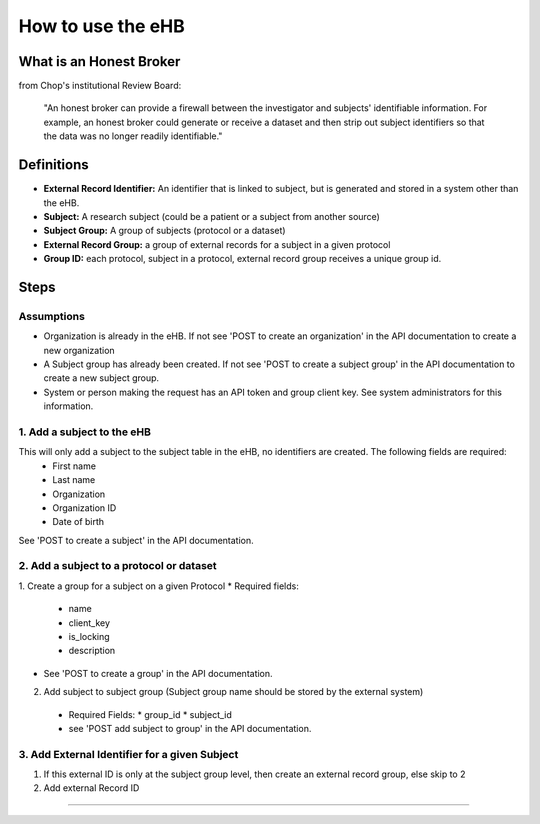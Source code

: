 **How to use the eHB**
=======================

**What is an Honest Broker**
----------------------------
from Chop's institutional Review Board:


    "An honest broker can provide a firewall between the investigator and subjects' identifiable information. For example, an honest broker could generate or receive a dataset and then strip out subject identifiers so that the data was no longer readily identifiable."


**Definitions**
----------------

- **External Record Identifier:** An identifier that is linked to  subject, but is generated and stored in a system other than the eHB.
- **Subject:** A research subject (could be a patient or a subject from another source)
- **Subject Group:** A group of subjects (protocol or a dataset)
- **External Record Group:** a group of external records for a subject in a given protocol
- **Group ID:** each protocol, subject in a protocol, external record group receives a unique group id.

**Steps**
-----------

**Assumptions**
^^^^^^^^^^^^^^^

* Organization is already in the eHB. If not see 'POST to create an organization' in the API documentation to create a new organization
* A Subject group has already been created. If not see 'POST to create a subject group' in the API documentation to create a new subject group.
* System or person making the request has an API token and group client key. See system administrators for this information.

**1. Add a subject to the eHB**
^^^^^^^^^^^^^^^^^^^^^^^^^^^^^^

This will only add a subject to the subject table in the eHB, no identifiers are created. The following fields are required:
      * First name
      * Last name
      * Organization
      * Organization ID
      * Date of birth

See 'POST to create a subject' in the API documentation.

**2. Add a subject to a protocol or dataset**
^^^^^^^^^^^^^^^^^^^^^^^^^^^^^^^^^^^^^^^^^^^^

1. Create a group for a subject on a given Protocol
* Required fields:
  * name
  * client_key
  * is_locking
  * description
* See 'POST to create a group' in the API documentation.
2. Add subject to subject group (Subject group name should be stored by the external system)
  * Required Fields:
    * group_id
    * subject_id
  * see 'POST add subject to group' in the API documentation.
**3. Add External Identifier for a given Subject**
^^^^^^^^^^^^^^^^^^^^^^^^^^^^^^^^^^^^^^^^^^^^^^^^^

1. If this external ID is only at the subject group level, then create an external record group, else skip to 2
2. Add external Record ID

------------------------------------------------------------------------------------------------------------------------------------------------------------------------------------------------------------------------------------------------------------------------

